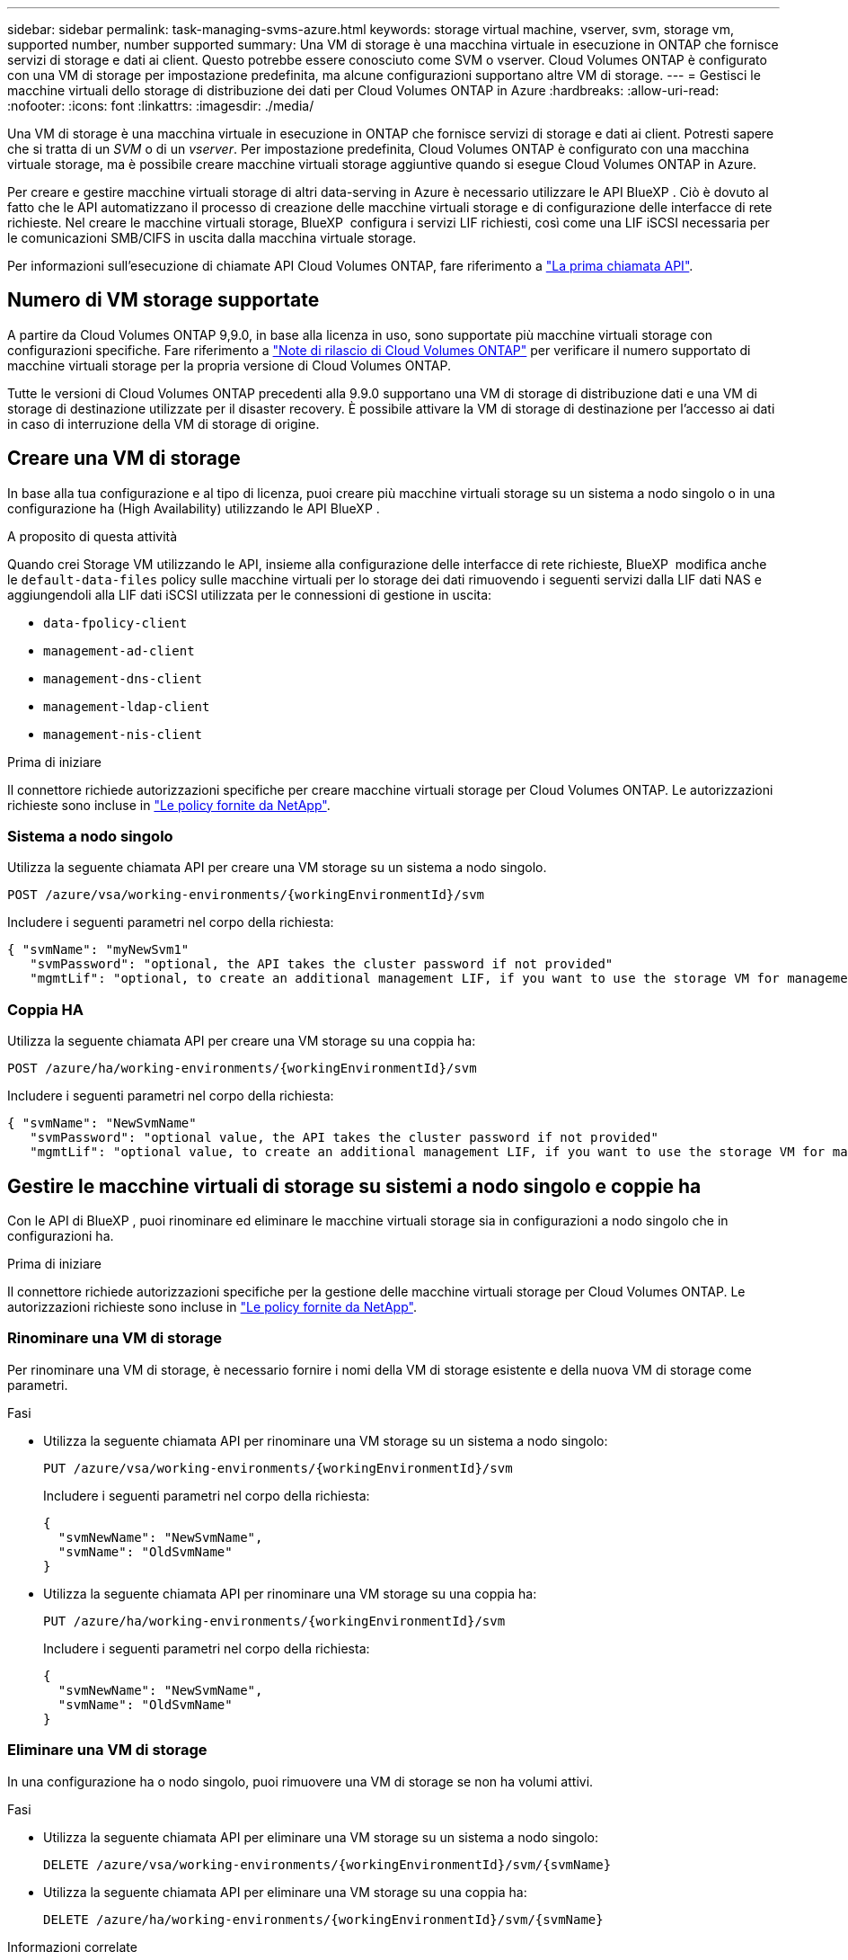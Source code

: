 ---
sidebar: sidebar 
permalink: task-managing-svms-azure.html 
keywords: storage virtual machine, vserver, svm, storage vm, supported number, number supported 
summary: Una VM di storage è una macchina virtuale in esecuzione in ONTAP che fornisce servizi di storage e dati ai client. Questo potrebbe essere conosciuto come SVM o vserver. Cloud Volumes ONTAP è configurato con una VM di storage per impostazione predefinita, ma alcune configurazioni supportano altre VM di storage. 
---
= Gestisci le macchine virtuali dello storage di distribuzione dei dati per Cloud Volumes ONTAP in Azure
:hardbreaks:
:allow-uri-read: 
:nofooter: 
:icons: font
:linkattrs: 
:imagesdir: ./media/


[role="lead"]
Una VM di storage è una macchina virtuale in esecuzione in ONTAP che fornisce servizi di storage e dati ai client. Potresti sapere che si tratta di un _SVM_ o di un _vserver_. Per impostazione predefinita, Cloud Volumes ONTAP è configurato con una macchina virtuale storage, ma è possibile creare macchine virtuali storage aggiuntive quando si esegue Cloud Volumes ONTAP in Azure.

Per creare e gestire macchine virtuali storage di altri data-serving in Azure è necessario utilizzare le API BlueXP . Ciò è dovuto al fatto che le API automatizzano il processo di creazione delle macchine virtuali storage e di configurazione delle interfacce di rete richieste. Nel creare le macchine virtuali storage, BlueXP  configura i servizi LIF richiesti, così come una LIF iSCSI necessaria per le comunicazioni SMB/CIFS in uscita dalla macchina virtuale storage.

Per informazioni sull'esecuzione di chiamate API Cloud Volumes ONTAP, fare riferimento a https://docs.netapp.com/us-en/bluexp-automation/cm/your_api_call.html#step-1-select-the-identifie["La prima chiamata API"^].



== Numero di VM storage supportate

A partire da Cloud Volumes ONTAP 9,9.0, in base alla licenza in uso, sono supportate più macchine virtuali storage con configurazioni specifiche. Fare riferimento a https://docs.netapp.com/us-en/cloud-volumes-ontap-relnotes/reference-limits-azure.html["Note di rilascio di Cloud Volumes ONTAP"^] per verificare il numero supportato di macchine virtuali storage per la propria versione di Cloud Volumes ONTAP.

Tutte le versioni di Cloud Volumes ONTAP precedenti alla 9.9.0 supportano una VM di storage di distribuzione dati e una VM di storage di destinazione utilizzate per il disaster recovery. È possibile attivare la VM di storage di destinazione per l'accesso ai dati in caso di interruzione della VM di storage di origine.



== Creare una VM di storage

In base alla tua configurazione e al tipo di licenza, puoi creare più macchine virtuali storage su un sistema a nodo singolo o in una configurazione ha (High Availability) utilizzando le API BlueXP .

.A proposito di questa attività
Quando crei Storage VM utilizzando le API, insieme alla configurazione delle interfacce di rete richieste, BlueXP  modifica anche le `default-data-files` policy sulle macchine virtuali per lo storage dei dati rimuovendo i seguenti servizi dalla LIF dati NAS e aggiungendoli alla LIF dati iSCSI utilizzata per le connessioni di gestione in uscita:

* `data-fpolicy-client`
* `management-ad-client`
* `management-dns-client`
* `management-ldap-client`
* `management-nis-client`


.Prima di iniziare
Il connettore richiede autorizzazioni specifiche per creare macchine virtuali storage per Cloud Volumes ONTAP. Le autorizzazioni richieste sono incluse in https://docs.netapp.com/us-en/bluexp-setup-admin/reference-permissions-azure.html["Le policy fornite da NetApp"^].



=== Sistema a nodo singolo

Utilizza la seguente chiamata API per creare una VM storage su un sistema a nodo singolo.

`POST /azure/vsa/working-environments/{workingEnvironmentId}/svm`

Includere i seguenti parametri nel corpo della richiesta:

[source, json]
----
{ "svmName": "myNewSvm1"
   "svmPassword": "optional, the API takes the cluster password if not provided"
   "mgmtLif": "optional, to create an additional management LIF, if you want to use the storage VM for management purposes"}
----


=== Coppia HA

Utilizza la seguente chiamata API per creare una VM storage su una coppia ha:

`POST /azure/ha/working-environments/{workingEnvironmentId}/svm`

Includere i seguenti parametri nel corpo della richiesta:

[source, json]
----
{ "svmName": "NewSvmName"
   "svmPassword": "optional value, the API takes the cluster password if not provided"
   "mgmtLif": "optional value, to create an additional management LIF, if you want to use the storage VM for management purposes"}
----


== Gestire le macchine virtuali di storage su sistemi a nodo singolo e coppie ha

Con le API di BlueXP , puoi rinominare ed eliminare le macchine virtuali storage sia in configurazioni a nodo singolo che in configurazioni ha.

.Prima di iniziare
Il connettore richiede autorizzazioni specifiche per la gestione delle macchine virtuali storage per Cloud Volumes ONTAP. Le autorizzazioni richieste sono incluse in https://docs.netapp.com/us-en/bluexp-setup-admin/reference-permissions-azure.html["Le policy fornite da NetApp"^].



=== Rinominare una VM di storage

Per rinominare una VM di storage, è necessario fornire i nomi della VM di storage esistente e della nuova VM di storage come parametri.

.Fasi
* Utilizza la seguente chiamata API per rinominare una VM storage su un sistema a nodo singolo:
+
`PUT /azure/vsa/working-environments/{workingEnvironmentId}/svm`

+
Includere i seguenti parametri nel corpo della richiesta:

+
[source, json]
----
{
  "svmNewName": "NewSvmName",
  "svmName": "OldSvmName"
}
----
* Utilizza la seguente chiamata API per rinominare una VM storage su una coppia ha:
+
`PUT /azure/ha/working-environments/{workingEnvironmentId}/svm`

+
Includere i seguenti parametri nel corpo della richiesta:

+
[source, json]
----
{
  "svmNewName": "NewSvmName",
  "svmName": "OldSvmName"
}
----




=== Eliminare una VM di storage

In una configurazione ha o nodo singolo, puoi rimuovere una VM di storage se non ha volumi attivi.

.Fasi
* Utilizza la seguente chiamata API per eliminare una VM storage su un sistema a nodo singolo:
+
`DELETE /azure/vsa/working-environments/{workingEnvironmentId}/svm/{svmName}`

* Utilizza la seguente chiamata API per eliminare una VM storage su una coppia ha:
+
`DELETE /azure/ha/working-environments/{workingEnvironmentId}/svm/{svmName}`



.Informazioni correlate
* https://docs.netapp.com/us-en/bluexp-automation/cm/prepare.html["Prepararsi a utilizzare l'API"^]
* https://docs.netapp.com/us-en/bluexp-automation/cm/workflow_processes.html#organization-of-cloud-volumes-ontap-workflows["Flussi di lavoro Cloud Volumes ONTAP"^]
* https://docs.netapp.com/us-en/bluexp-automation/platform/get_identifiers.html#get-the-connector-identifier["Ottieni gli identificatori richiesti"^]
* https://docs.netapp.com/us-en/bluexp-automation/platform/use_rest_apis.html["Utilizzare le API REST BlueXP"^]


